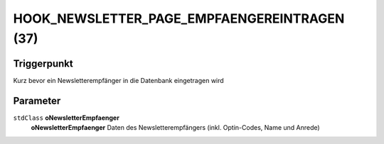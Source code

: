 HOOK_NEWSLETTER_PAGE_EMPFAENGEREINTRAGEN (37)
=============================================

Triggerpunkt
""""""""""""

Kurz bevor ein Newsletterempfänger in die Datenbank eingetragen wird

Parameter
"""""""""

``stdClass`` **oNewsletterEmpfaenger**
    **oNewsletterEmpfaenger** Daten des Newsletterempfängers (inkl. Optin-Codes, Name und Anrede)
